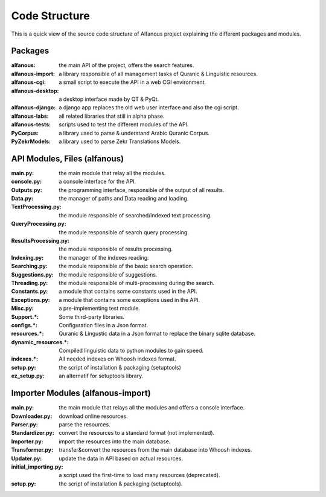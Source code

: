 ==============
Code Structure
==============

This is a quick view of the source code structure of Alfanous project explaining the different packages and modules.

--------
Packages
-------- 

:alfanous: the main API of the project, offers the search features. 
:alfanous-import: a library responsible of all management tasks of Quranic & Linguistic resources. 
:alfanous-cgi: a small script to execute the API in a web CGI environment. 
:alfanous-desktop: a desktop interface made by QT & PyQt.
:alfanous-django: a django app replaces the old web user interface and also the cgi script.
:alfanous-labs:  all related libraries that still in alpha phase.
:alfanous-tests: scripts used to test the different modules of the API.
:PyCorpus: a library used to parse & understand Arabic Quranic Corpus.
:PyZekrModels: a library used to parse Zekr Translations Models.


-----------------------------
API Modules, Files (alfanous)
-----------------------------

:main.py: the main module that relay all the modules.
:console.py: a console interface for the API.
:Outputs.py: the programming interface, responsible of the output of all results.
:Data.py: the manager of paths and Data reading and loading.
:TextProcessing.py: the module responsible of searched/indexed text processing.
:QueryProcessing.py: the module responsible of search query processing.
:ResultsProcessing.py: the module responsible of results processing.
:Indexing.py: the manager of the indexes reading.
:Searching.py: the module responsible of the basic search operation.
:Suggestions.py: the module responsible of suggestions.
:Threading.py: the module responsible of multi-processing during the search.
:Constants.py: a module that contains some constants used in the API.
:Exceptions.py: a module that contains some exceptions used in the API.
:Misc.py: a pre-implementing test module.
:Support.*: Some third-party libraries.
:configs.*: Configuration files in a Json format.
:resources.*: Quranic & Lingustic data in a Json format to replace the binary sqlite database.
:dynamic_resources.*: Compiled linguistic data to python modules to gain speed.
:indexes.*:  All needed indexes on Whoosh indexes format.
:setup.py: the script of installation & packaging (setuptools)
:ez_setup.py: an alternatif for setuptools library.





----------------------------------
Importer Modules (alfanous-import)
----------------------------------
:main.py: the main module that relays all the modules and offers a console interface.
:Downloader.py: download online resources.
:Parser.py: parse the resources.
:Standardizer.py: convert the resources to a standard format (not implemented).
:Importer.py: import the resources into the main database.
:Transformer.py: transfer&convert the resources from the main database into Whoosh indexes.
:Updater.py: update the data in API based on actual resources.
:initial_importing.py: a script used the first-time to load many resources (deprecated).
:setup.py: the script of installation & packaging (setuptools).
